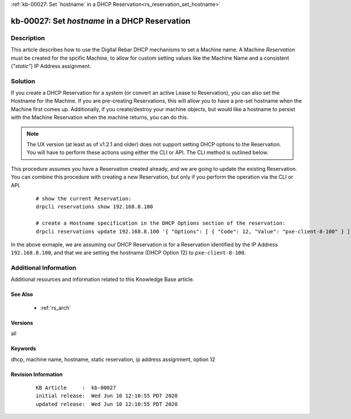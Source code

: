 .. Copyright (c) 2020 RackN Inc.
.. Licensed under the Apache License, Version 2.0 (the "License");
.. Digital Rebar Provision documentation under Digital Rebar master license

.. REFERENCE kb-00000 for an example and information on how to use this template.
.. If you make EDITS - ensure you update footer release date information.

:ref:`kb-00027: Set `hostname` in a DHCP Reservation<rs_reservation_set_hostname>`

.. _rs_kb_00027:

kb-00027: Set `hostname` in a DHCP Reservation
~~~~~~~~~~~~~~~~~~~~~~~~~~~~~~~~~~~~~~~~~~~~~~


Description
-----------

This article describes how to use the Digital Rebar DHCP mechanisms to set a Machine name.
A Machine *Reservation* must be created for the spcific Machine, to allow for custom setting
values like the Machine Name and a consistent (*"static"*) IP Address assignment.


Solution
--------

If you create a DHCP Reservation for a system (or convert an active Lease to Reservation), you can also set the
Hostname for the Machine.  If you are pre-creating Reservations, this will allow you to have a pre-set hostname
when the Machine first comes up.  Additionally, if you create/destroy your machine objects, but would like a
hostname to persist with the Machine Reservation when the machine returns, you can do this.

.. note:: The UX version (at least as of v1.2.1 and older) does not support setting DHCP options to
          the Reservation.  You will have to perform these actions using either the CLI or API.  The
          CLI method is outlined below.

This procedure assumes you have a Reservation created already, and we are going to update the existing
Reservation.  You can combine this procedure with creating a new Reservation, but only if you perform the
operation via the CLI or API.

  ::

    # show the current Reservation:
    drpcli reservations show 192.168.8.100

    # create a Hostname specification in the DHCP Options section of the reservation:
    drpcli reservations update 192.168.8.100 '{ "Options": [ { "Code": 12, "Value": "pxe-client-8-100" } ] }'

In the above exmaple, we are assuming our DHCP Reservation is for a Reservation identified by the IP Address
``192.168.8.100``, and that we are setting the hostname (DHCP Option 12) to ``pxe-client-8-100``.


Additional Information
----------------------

Additional resources and information related to this Knowledge Base article.


See Also
========

  * :ref:`rs_arch`


Versions
========

all

Keywords
========

dhcp, machine name, hostname, static reservation, ip address assignment, option 12


Revision Information
====================
  ::

    KB Article     :  kb-00027
    initial release:  Wed Jun 10 12:10:55 PDT 2020
    updated release:  Wed Jun 10 12:10:55 PDT 2020

